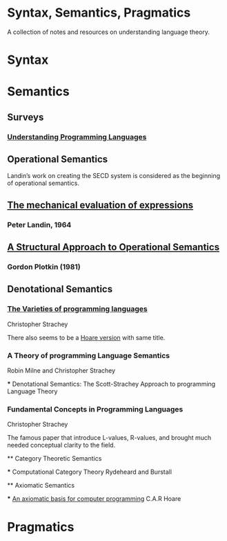 * Syntax, Semantics, Pragmatics

A collection of notes and resources on understanding language theory.

* Syntax

* Semantics

** Surveys

*** [[http://aleteya.cs.buap.mx/~jlavalle/flp/understanding-programming-languages.pdf][Understanding Programming Languages]]

** Operational Semantics

Landin’s work on creating the SECD system is considered as the beginning of operational semantics.

** [[https://archive.is/e4xeZ][The mechanical evaluation of expressions]]
*** Peter Landin, 1964

** [[https://web.eecs.umich.edu/~weimerw/2006-615/reading/plotkin81structural.pdf][A Structural Approach to Operational Semantics]]
*** Gordon Plotkin (1981)

** Denotational Semantics

*** [[https://link.springer.com/chapter/10.1007/978-1-4612-4118-8_3][The Varieties of programming languages]]
Christopher Strachey

There also seems to be a [[https://link.springer.com/content/pdf/10.1007/3-540-50939-9_121.pdf][Hoare version]] with same title.

*** A Theory of programming Language Semantics
Robin Milne and Christopher Strachey

 *** Denotational Semantics: The Scott-Strachey Approach to programming Language Theory
 
*** Fundamental Concepts in Programming Languages
Christopher Strachey

The famous paper that introduce L-values, R-values, and brought much needed conceptual clarity to the field.
 
 ** Category Theoretic Semantics
 
 *** Computational Category Theory
 Rydeheard and Burstall
 
 ** Axiomatic Semantics
 
 *** [[https://archive.is/5XxJ0][An axiomatic basis for computer programming]]
 C.A.R Hoare
 


* Pragmatics

